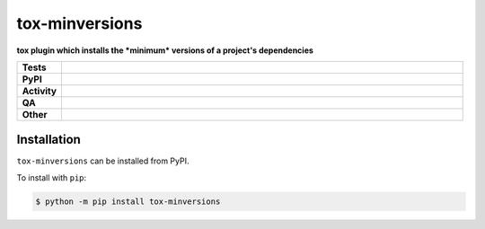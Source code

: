 ================
tox-minversions
================

.. start short_desc

**tox plugin which installs the *minimum* versions of a project's dependencies**

.. end short_desc


.. start shields

.. list-table::
	:stub-columns: 1
	:widths: 10 90

	* - Tests
	  - |actions_linux| |coveralls|
	* - PyPI
	  - |pypi-version| |supported-versions| |supported-implementations| |wheel|
	* - Activity
	  - |commits-latest| |commits-since| |maintained| |pypi-downloads|
	* - QA
	  - |codefactor| |actions_flake8| |actions_mypy|
	* - Other
	  - |license| |language| |requires|

.. |actions_linux| image:: https://github.com/python-coincidence/tox-minversions/workflows/Linux/badge.svg
	:target: https://github.com/python-coincidence/tox-minversions/actions?query=workflow%3A%22Linux%22
	:alt: Linux Test Status

.. |actions_flake8| image:: https://github.com/python-coincidence/tox-minversions/workflows/Flake8/badge.svg
	:target: https://github.com/python-coincidence/tox-minversions/actions?query=workflow%3A%22Flake8%22
	:alt: Flake8 Status

.. |actions_mypy| image:: https://github.com/python-coincidence/tox-minversions/workflows/mypy/badge.svg
	:target: https://github.com/python-coincidence/tox-minversions/actions?query=workflow%3A%22mypy%22
	:alt: mypy status

.. |requires| image:: https://requires.io/github/python-coincidence/tox-minversions/requirements.svg?branch=master
	:target: https://requires.io/github/python-coincidence/tox-minversions/requirements/?branch=master
	:alt: Requirements Status

.. |coveralls| image:: https://img.shields.io/coveralls/github/python-coincidence/tox-minversions/master?logo=coveralls
	:target: https://coveralls.io/github/python-coincidence/tox-minversions?branch=master
	:alt: Coverage

.. |codefactor| image:: https://img.shields.io/codefactor/grade/github/python-coincidence/tox-minversions?logo=codefactor
	:target: https://www.codefactor.io/repository/github/python-coincidence/tox-minversions
	:alt: CodeFactor Grade

.. |pypi-version| image:: https://img.shields.io/pypi/v/tox-minversions
	:target: https://pypi.org/project/tox-minversions/
	:alt: PyPI - Package Version

.. |supported-versions| image:: https://img.shields.io/pypi/pyversions/tox-minversions?logo=python&logoColor=white
	:target: https://pypi.org/project/tox-minversions/
	:alt: PyPI - Supported Python Versions

.. |supported-implementations| image:: https://img.shields.io/pypi/implementation/tox-minversions
	:target: https://pypi.org/project/tox-minversions/
	:alt: PyPI - Supported Implementations

.. |wheel| image:: https://img.shields.io/pypi/wheel/tox-minversions
	:target: https://pypi.org/project/tox-minversions/
	:alt: PyPI - Wheel

.. |license| image:: https://img.shields.io/github/license/python-coincidence/tox-minversions
	:target: https://github.com/python-coincidence/tox-minversions/blob/master/LICENSE
	:alt: License

.. |language| image:: https://img.shields.io/github/languages/top/python-coincidence/tox-minversions
	:alt: GitHub top language

.. |commits-since| image:: https://img.shields.io/github/commits-since/python-coincidence/tox-minversions/v0.0.0
	:target: https://github.com/python-coincidence/tox-minversions/pulse
	:alt: GitHub commits since tagged version

.. |commits-latest| image:: https://img.shields.io/github/last-commit/python-coincidence/tox-minversions
	:target: https://github.com/python-coincidence/tox-minversions/commit/master
	:alt: GitHub last commit

.. |maintained| image:: https://img.shields.io/maintenance/yes/2021
	:alt: Maintenance

.. |pypi-downloads| image:: https://img.shields.io/pypi/dm/tox-minversions
	:target: https://pypi.org/project/tox-minversions/
	:alt: PyPI - Downloads

.. end shields

Installation
--------------

.. start installation

``tox-minversions`` can be installed from PyPI.

To install with ``pip``:

.. code-block:: bash

	$ python -m pip install tox-minversions

.. end installation

